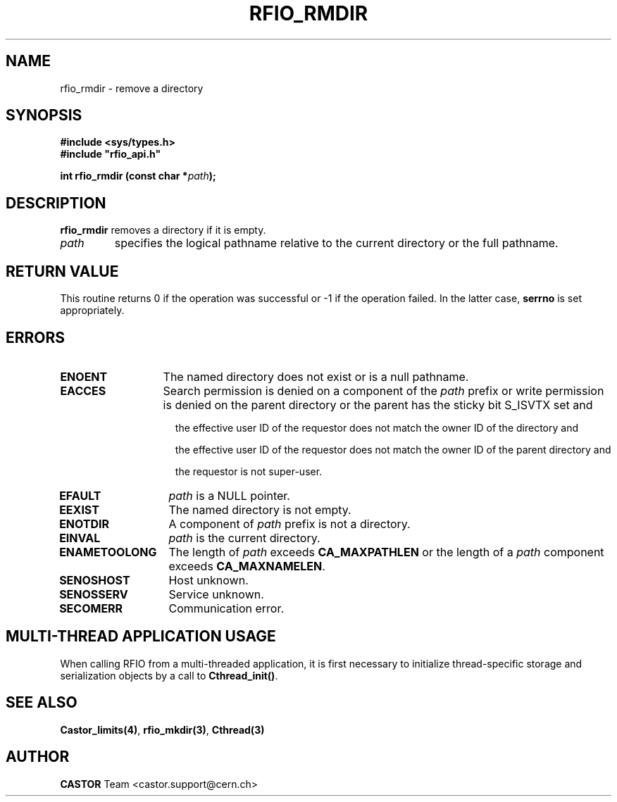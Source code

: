 .\"
.\" $Id: rfio_rmdir.man,v 1.6 2007/09/10 13:40:51 obarring Exp $
.\"
.\" @(#)$RCSfile: rfio_rmdir.man,v $ $Revision: 1.6 $ $Date: 2007/09/10 13:40:51 $ CERN IT-PDP/DM Jean-Philippe Baud
.\" Copyright (C) 1999-2001 by CERN/IT/PDP/DM
.\" All rights reserved
.\"
.TH RFIO_RMDIR 3 "$Date: 2007/09/10 13:40:51 $" CASTOR "Rfio Library Functions"
.SH NAME
rfio_rmdir \- remove a directory
.SH SYNOPSIS
.B #include <sys/types.h>
.br
\fB#include "rfio_api.h"\fR
.sp
.BI "int rfio_rmdir (const char *" path ");"
.SH DESCRIPTION
.B rfio_rmdir
removes a directory if it is empty.
.TP
.I path
specifies the logical pathname relative to the current directory or
the full pathname.
.SH RETURN VALUE
This routine returns 0 if the operation was successful or -1 if the operation
failed. In the latter case,
.B serrno
is set appropriately.
.SH ERRORS
.TP 1.3i
.B ENOENT
The named directory does not exist or is a null pathname.
.TP
.B EACCES
Search permission is denied on a component of the
.IR path
prefix or write permission is denied on the parent directory or
the parent has the sticky bit S_ISVTX set and
.RS 1.5i
.LP
the effective user ID of the requestor does not match the owner ID of the directory and
.LP
the effective user ID of the requestor does not match the owner ID of the
parent directory and
.LP
the requestor is not super-user.
.RE
.TP
.B EFAULT
.I path
is a NULL pointer.
.TP
.B EEXIST
The named directory is not empty.
.TP
.B ENOTDIR
A component of
.I path
prefix is not a directory.
.TP
.B EINVAL
.I path
is the current directory.
.TP
.B ENAMETOOLONG
The length of
.I path
exceeds
.B CA_MAXPATHLEN
or the length of a
.I path
component exceeds
.BR CA_MAXNAMELEN .
.TP
.B SENOSHOST
Host unknown.
.TP
.B SENOSSERV
Service unknown.
.TP
.B SECOMERR
Communication error.
.SH MULTI-THREAD APPLICATION USAGE
When calling RFIO from a multi-threaded application, it is first necessary to
initialize thread-specific storage and serialization objects by a call to
\fBCthread_init()\fP.
.SH SEE ALSO
.BR Castor_limits(4) ,
.BR rfio_mkdir(3) ,
.BR Cthread(3)
.SH AUTHOR
\fBCASTOR\fP Team <castor.support@cern.ch>
